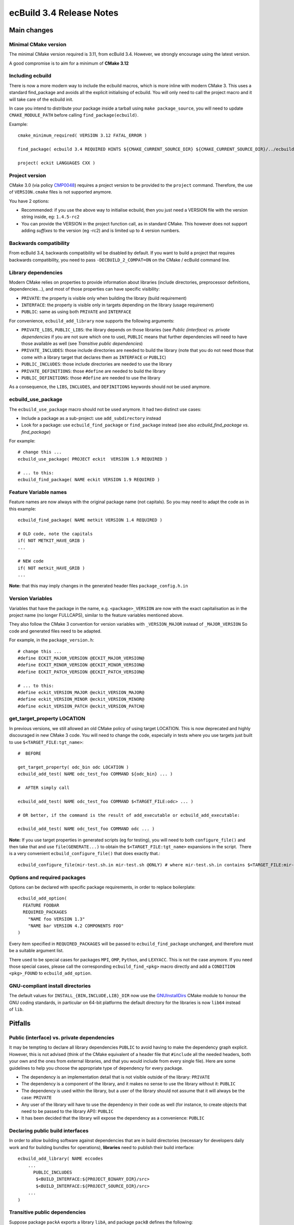 =========================
ecBuild 3.4 Release Notes
=========================


Main changes
============

Minimal CMake version
---------------------

The minimal CMake version required is 3.11, from ecBuild 3.4. However, we
strongly encourage using the latest version.

A good compromise is to aim for a minimum of **CMake 3.12**


Including ecbuild
-----------------

There is now a more modern way to include the ecbuild macros, which is more
inline with modern CMake 3. This uses a standard find_package and avoids all the
explicit initialising of ecbuild. You will only need to call the project macro
and it will take care of the ecbuild init.

In case you intend to distribute your package inside a tarball using ``make
package_source``, you will need to update ``CMAKE_MODULE_PATH`` before calling
``find_package(ecbuild)``.

Example::

  cmake_minimum_required( VERSION 3.12 FATAL_ERROR )

  find_package( ecbuild 3.4 REQUIRED HINTS ${CMAKE_CURRENT_SOURCE_DIR} ${CMAKE_CURRENT_SOURCE_DIR}/../ecbuild ) # Before project() !!!

  project( eckit LANGUAGES CXX )


Project version
---------------

CMake 3.0 (via policy `CMP0048 <https://cmake.org/cmake/help/v3.11/policy/CMP0048.html>`_)
requires a project version to be provided to the ``project`` command.
Therefore, the use of ``VERSION.cmake`` files is not supported anymore.

You have 2 options:

*  Recommended: if you use the above way to initialise ecbuild, then you just
   need a VERSION file with the version string inside, eg: ``1.4.5-rc2``
*  You can provide the VERSION in the project function call, as in standard
   CMake. This however does not support adding *suffixes* to the version (eg
   -rc2) and is limited up to 4 version numbers.


Backwards compatibility
-----------------------

From ecBuild 3.4, backwards compatibility wil be disabled by default. If you
want to build a project that requires backwards compatibility, you need to pass
``-DECBUILD_2_COMPAT=ON`` on the CMake / ecBuild command line.


Library dependencies
--------------------

Modern CMake relies on properties to provide information about libraries
(include directories, preprocessor definitions, dependencies...), and most of
those properties can have specific visibility:

*  ``PRIVATE``: the property is visible only when building the library (build
   requirement)
*  ``INTERFACE``: the property is visible only in targets depending on the
   library (usage requirement)
*  ``PUBLIC``: same as using both ``PRIVATE`` and ``INTERFACE``

For convenience, ``ecbuild_add_library`` now supports the following arguments:

*  ``PRIVATE_LIBS``, ``PUBLIC_LIBS``: the library depends on those libraries
   (see *Public (interface) vs. private dependencies* if you are not sure which
   one to use), ``PUBLIC`` means that further dependencies will need to have
   those available as well (see *Transitive public dependencies*)
*  ``PRIVATE_INCLUDES``: those include directories are needed to build the
   library (note that you do not need those that come with a library target that
   declares them as ``INTERFACE`` or ``PUBLIC``)
*  ``PUBLIC_INCLUDES``: those include directories are needed to use the library
*  ``PRIVATE_DEFINITIONS``: those ``#define`` are needed to build the library
*  ``PUBLIC_DEFINITIONS``: those ``#define`` are needed to use the library

As a consequence, the ``LIBS``, ``INCLUDES``, and ``DEFINITIONS`` keywords
should not be used anymore.


ecbuild_use_package 
--------------------

The ``ecbuild_use_package`` macro should not be used anymore. It had two
distinct use cases:

*  Include a package as a sub-project: use ``add_subdirectory`` instead
*  Look for a package: use ``ecbuild_find_package`` or ``find_package`` instead
   (see also *ecbuild_find_package vs. find_package*)

For example::

  # change this ...
  ecbuild_use_package( PROJECT eckit  VERSION 1.9 REQUIRED )

  # ... to this:
  ecbuild_find_package( NAME eckit VERSION 1.9 REQUIRED )


Feature Variable names
----------------------

Feature names are now always with the original package name (not capitals). So
you may need to adapt the code as in this example::

  ecbuild_find_package( NAME metkit VERSION 1.4 REQUIRED )

  # OLD code, note the capitals
  if( NOT METKIT_HAVE_GRIB )
  ...

  # NEW code
  if( NOT metkit_HAVE_GRIB )
  ...


**Note:** that this may imply changes in the generated header files
``package_config.h.in``


Version Variables
-----------------

Variables that have the package in the name, e.g. ``<package>_VERSION`` are now
with the exact capitalisation as in the project name (no longer FULLCAPS),
similar to the feature variables mentioned above.

They also follow the CMake 3 convention for version variables with
``_VERSION_MAJOR`` instead of ``_MAJOR_VERSION`` So code and generated files
need to be adapted. 

For example, in the ``package_version.h``::

  # change this ...
  #define ECKIT_MAJOR_VERSION @ECKIT_MAJOR_VERSION@
  #define ECKIT_MINOR_VERSION @ECKIT_MINOR_VERSION@
  #define ECKIT_PATCH_VERSION @ECKIT_PATCH_VERSION@

  # ... to this:
  #define eckit_VERSION_MAJOR @eckit_VERSION_MAJOR@
  #define eckit_VERSION_MINOR @eckit_VERSION_MINOR@
  #define eckit_VERSION_PATCH @eckit_VERSION_PATCH@


get_target_property LOCATION
----------------------------

In previous versions, we still allowed an old CMake policy of using target
LOCATION. This is now deprecated and highly discouraged in new CMake 3 code. You
will need to change the code, especially in tests where you use targets just
built to use ``$<TARGET_FILE:tgt_name>``::

  #  BEFORE

  get_target_property( odc_bin odc LOCATION )
  ecbuild_add_test( NAME odc_test_foo COMMAND ${odc_bin} ... )

  #  AFTER simply call

  ecbuild_add_test( NAME odc_test_foo COMMAND $<TARGET_FILE:odc> ... )

  # OR better, if the command is the result of add_executable or ecbuild_add_executable:

  ecbuild_add_test( NAME odc_test_foo COMMAND odc ... )

**Note:**
If you use target properties in generated scripts (eg for testing), you will
need to both ``configure_file()`` and then take that and use
``file(GENERATE...)`` to obtain the ``$<TARGET_FILE:tgt_name>`` expansions in
the script.  There is a very convenient ``ecbuild_configure_file()`` that does
exactly that.::

  ecbuild_configure_file(mir-test.sh.in mir-test.sh @ONLY) # where mir-test.sh.in contains $<TARGET_FILE:mir-tool> where needed


Options and required packages
-----------------------------

Options can be declared with specific package requirements, in order to replace
boilerplate::

  ecbuild_add_option(
    FEATURE FOOBAR
    REQUIRED_PACKAGES
      "NAME foo VERSION 1.3"
      "NAME bar VERSION 4.2 COMPONENTS FOO"
  )

Every item specified in ``REQUIRED_PACKAGES`` will be passed to
``ecbuild_find_package`` unchanged, and therefore must be a suitable argument
list.

There used to be special cases for packages ``MPI``, ``OMP``, ``Python``, and
``LEXYACC``. This is not the case anymore. If you need those special cases,
please call the corresponding ``ecbuild_find_<pkg>`` macro directly and add a
``CONDITION <pkg>_FOUND`` to ``ecbuild_add_option``.


GNU-compliant install directories
---------------------------------

The default values for ``INSTALL_{BIN,INCLUDE,LIB}_DIR`` now use the
`GNUInstallDirs <https://cmake.org/cmake/help/v3.11/module/GNUInstallDirs.html>`_
CMake module to honour the GNU coding standards, in particular on 64-bit
platforms the default directory for the libraries is now ``lib64`` instead
of ``lib``.


Pitfalls
========

Public (interface) vs. private dependencies
-------------------------------------------

It may be tempting to declare all library dependencies ``PUBLIC`` to avoid
having to make the dependency graph explicit. However, this is not advised
(think of the CMake equivalent of a header file that ``#include`` all the needed
headers, both your own and the ones from external libraries, and that you would
include from every single file). Here are some guidelines to help you choose the
appropriate type of dependency for every package.

*  The dependency is an implementation detail that is not visible outside of the
   library: ``PRIVATE``
*  The dependency is a component of the library, and it makes no sense to use
   the library without it: ``PUBLIC``
*  The dependency is used within the library, but a user of the library should
   not assume that it will always be the case: ``PRIVATE``
*  Any user of the library will have to use the dependency in their code as well
   (for instance, to create objects that need to be passed to the library API):
   ``PUBLIC``
*  It has been decided that the library will expose the dependency as a
   convenience: ``PUBLIC``


Declaring public build interfaces
---------------------------------

In order to allow building software against dependencies that are in build
directories (necessary for developers daily work and for building bundles for
operations), **libraries** need to publish their build interface::

  ecbuild_add_library( NAME eccodes
      ...
  	PUBLIC_INCLUDES
         $<BUILD_INTERFACE:${PROJECT_BINARY_DIR}/src>
         $<BUILD_INTERFACE:${PROJECT_SOURCE_DIR}/src>
      ...
  )


Transitive public dependencies
------------------------------

Suppose package ``packA`` exports a library ``libA``, and package ``packB``
defines the following::

  find_package(packA REQUIRED)

  ecbuild_add_library(
    NAME libB
    # ...
    PUBLIC_LIBS libA
  )

Any package using ``libB`` from ``packB`` will therefore have to look for
``libA``, and therefore ``packA`` as well. One solution is to require the user
to look for both packages::

  find_package(packA REQUIRED)
  find_package(packB REQUIRED)

But this is error-prone and inconvenient in case of API changes: How do you know
``packB`` will always require ``packA``.

The *recommended approach* is the to use the macro that CMake provides for such
cases: `find_dependency <https://cmake.org/cmake/help/latest/module/CMakeFindDependencyMacro.html>`_.

To use that macro in conjunction with ecBuild, add the following to a file
``packB-import.cmake.in``::

  include(CMakeFindDependencyMacro)
  find_dependency(packA) # you may want to specify HINTS as well, e.g. @packA_DIR@

  # Optional: further variables packB exports for use
  set(PACKB_LIBRARIES @PACKB_LIBRARIES@)

This will make sure that ``find_package(packB)`` fails with an appropriate error
message if ``packA`` cannot be found.

For example, metkit depends on eckit and optionally on eccodes and odc, when the
respective features are enabled, so the file metkit-import.cmake.in looks like::

  set( metkit_HAVE_GRIB @metkit_HAVE_GRIB@ )
  set( metkit_HAVE_ODB  @metkit_HAVE_ODB@  )


  include( CMakeFindDependencyMacro )

  find_dependency( eckit HINTS ${CMAKE_CURRENT_LIST_DIR}/../eckit @eckit_DIR@ )

  if( metkit_HAVE_GRIB )
    find_dependency( eccodes HINTS ${CMAKE_CURRENT_LIST_DIR}/../eccodes @eccodes_DIR@ )
  endif()

  if( metkit_HAVE_ODB )
    find_dependency( odc HINTS ${CMAKE_CURRENT_LIST_DIR}/../odc @odc_DIR@ )
  endif()

**Note:** when following this recommended way and assuming we drop the support
for ecbuild 2, then you can remove all the <pkg>_TPLS exports of variables. 


``ecbuild_find_package`` vs. ``find_package``
---------------------------------------------

``ecbuild_find_package`` is a wrapper around ``find_package`` with some extra
functionality to help locating packages. In particular,
``ecbuild_find_package(pkgA)`` will search the following locations, in this
order:

*  ``pkgA_BINARY_DIR``, which is defined if ``pkgA`` is a sub-project
*  ``CMAKE_MODULE_PATH``, for ``FindpkgA.cmake``
*  ``pkgA_DIR``, ``pkgA_ROOT`` (including for CMake < 3.12), ``pkgA_PATH``,
   ``PKGA_PATH`` in the CMake scope
*  ``pkgA_ROOT``, ``pkgA_PATH``, ``PKGA_PATH`` in the environment
*  ``CMAKE_PREFIX_PATH`` in the CMake scope
*  ``pkgA_DIR``, ``CMAKE_PREFIX_PATH`` in the environment


What to put into ``<project>-import.cmake``
-------------------------------------------

If your source tree contains a file named ``<project>-import.cmake`` or
``<project>-import.cmake.in``, it will be installed alongside your package, and
included by a call to ``find_package(<project>)``. You can use that to specify
additional variables, define macros, etc.

The following are strongly recommended:

*  ``find_dependency`` calls for packages that are usage requirements (see
   *Transitive public dependencies*)

The following may be useful:

*  Extra variables defining paths to resources (note that ``<project>_BASE_DIR``
   will point to the project build or install directory, depending on whether
   the project is included in the current CMake project or already installed on
   the system)
*  ``include`` calls for files containing macros or functions
   (``<project>_CMAKE_DIR`` will point to the appropriate ``lib/cmake``
   directory)

The following are not recommended, but may be provided as a convenience:

*  ``<project>_LIBRARIES``: a list of targets to link against in order to use
   the project. The user should be responsible for linking against the
   appropriate targets rather than relying on this variable

The following are deprecated and should not be provided:

*  ``<project>_INCLUDE_DIRS``: a list of include directories. Those should be
   declared as ``PUBLIC_INCLUDES`` when defining your library targets.
*  ``<project>_FOUND``: this will be set by CMake when ``find_package``
   succeeds.

::

  include( CMakeFindDependencyMacro ) # for find_dependency

  # package foo is required
  find_dependency( foo HINTS @foo_DIR@ ) # add hints as needed

  # package bar is optional, triggered by feature BAR
  set( example_HAVE_BAR @example_HAVE_BAR@ )
  if( example_HAVE_BAR )
    find_dependency( bar HINTS @bar_DIR@ )
  endif()

  # additional resources in <install-dir>/share/example
  set( example_RESOURCES ${example_BASE_DIR}/share/example )

  # some CMake macros
  include( ${example_CMAKE_DIR}/example_macros.cmake )

